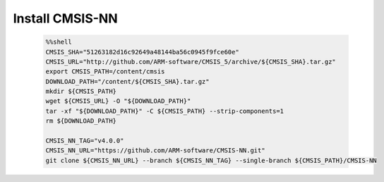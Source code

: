 ..  Licensed to the Apache Software Foundation (ASF) under one
    or more contributor license agreements.  See the NOTICE file
    distributed with this work for additional information
    regarding copyright ownership.  The ASF licenses this file
    to you under the Apache License, Version 2.0 (the
    "License"); you may not use this file except in compliance
    with the License.  You may obtain a copy of the License at

      http://www.apache.org/licenses/LICENSE-2.0

    Unless required by applicable law or agreed to in writing,
    software distributed under the License is distributed on an
    "AS IS" BASIS, WITHOUT WARRANTIES OR CONDITIONS OF ANY
    KIND, either express or implied.  See the License for the
    specific language governing permissions and limitations
    under the License.

..  Boilerplate script for installing CMSIS-NN in the microTVM
    tutorials that use it. Does not show up as a separate file
    on the documentation website.

Install CMSIS-NN
----------------------------

    .. code-block:: bash

        %%shell
        CMSIS_SHA="51263182d16c92649a48144ba56c0945f9fce60e"
        CMSIS_URL="http://github.com/ARM-software/CMSIS_5/archive/${CMSIS_SHA}.tar.gz"
        export CMSIS_PATH=/content/cmsis
        DOWNLOAD_PATH="/content/${CMSIS_SHA}.tar.gz"
        mkdir ${CMSIS_PATH}
        wget ${CMSIS_URL} -O "${DOWNLOAD_PATH}"
        tar -xf "${DOWNLOAD_PATH}" -C ${CMSIS_PATH} --strip-components=1
        rm ${DOWNLOAD_PATH}

        CMSIS_NN_TAG="v4.0.0"
        CMSIS_NN_URL="https://github.com/ARM-software/CMSIS-NN.git"
        git clone ${CMSIS_NN_URL} --branch ${CMSIS_NN_TAG} --single-branch ${CMSIS_PATH}/CMSIS-NN

